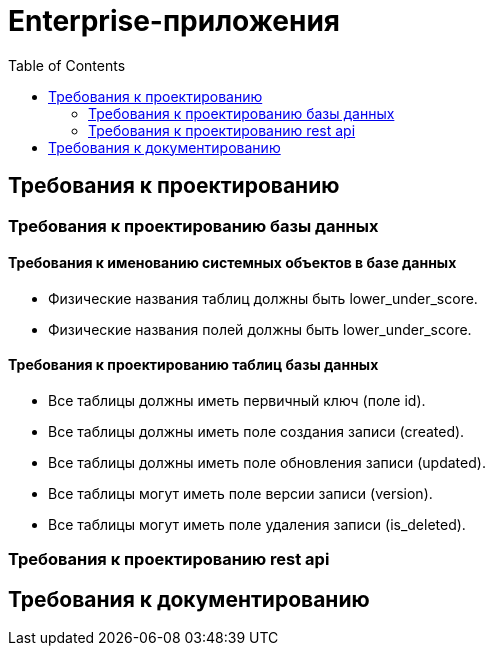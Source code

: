 = Enterprise-приложения
:toc:

== Требования к проектированию

=== Требования к проектированию базы данных

==== Требования к именованию системных объектов в базе данных

* Физические названия таблиц должны быть lower_under_score.

* Физические названия полей должны быть lower_under_score.

==== Требования к проектированию таблиц базы данных

* Все таблицы должны иметь первичный ключ (поле id).

* Все таблицы должны иметь поле создания записи (created).

* Все таблицы должны иметь поле обновления записи (updated).

* Все таблицы могут иметь поле версии записи (version).

* Все таблицы могут иметь поле удаления записи (is_deleted).

=== Требования к проектированию rest api

== Требования к документированию


